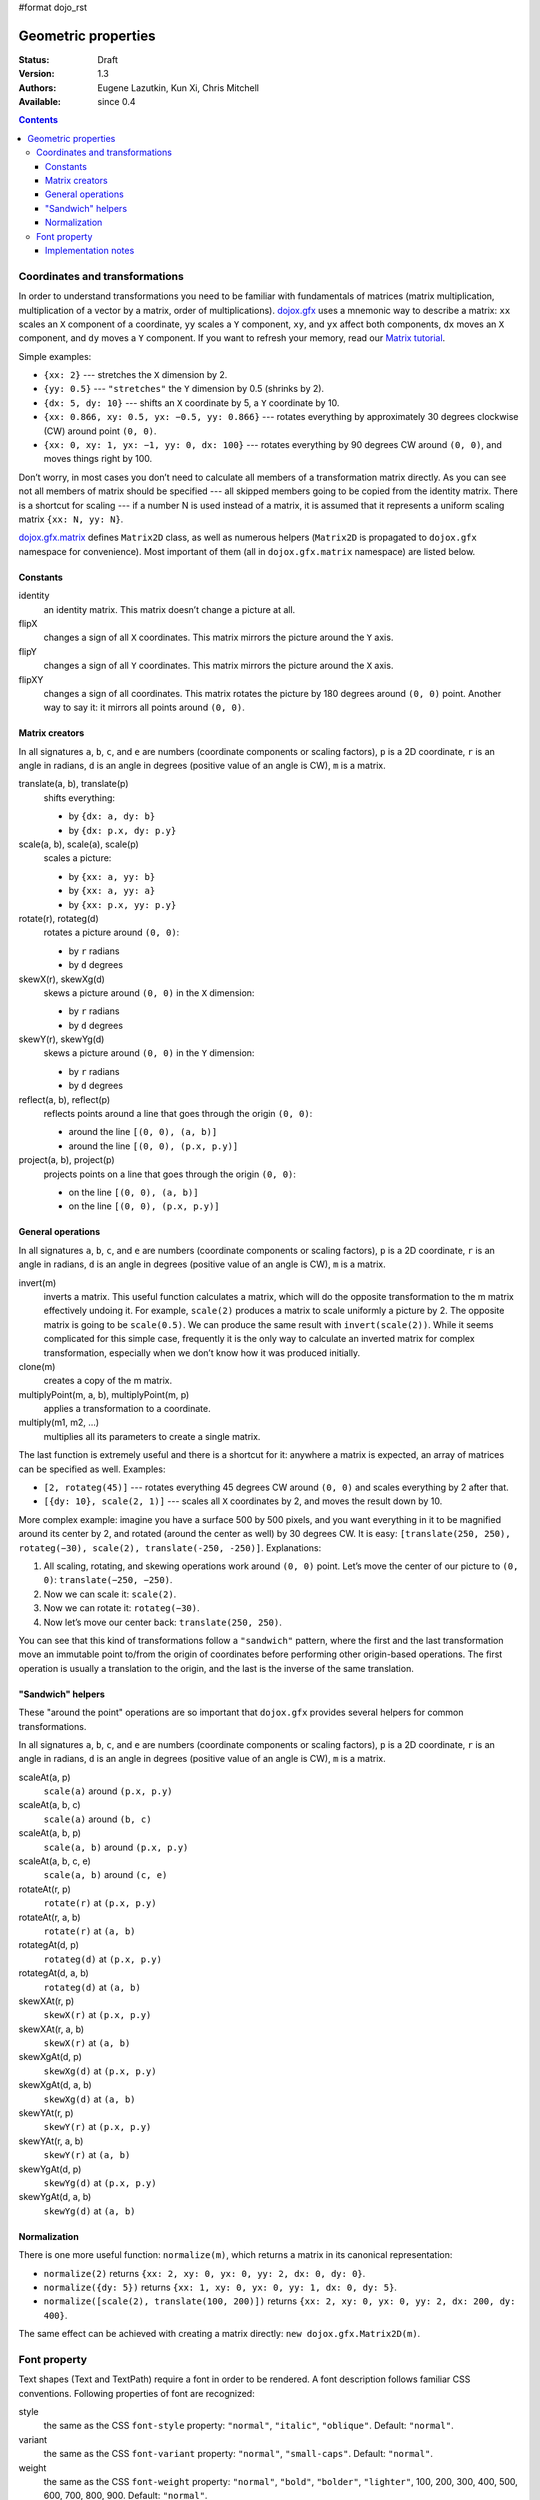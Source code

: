 #format dojo_rst

Geometric properties
====================

:Status: Draft
:Version: 1.3
:Authors: Eugene Lazutkin, Kun Xi, Chris Mitchell
:Available: since 0.4

.. contents::
  :depth: 3

===============================
Coordinates and transformations
===============================

In order to understand transformations you need to be familiar with fundamentals of matrices (matrix multiplication, multiplication of a vector by a matrix, order of multiplications). `dojox.gfx <dojox/gfx>`_ uses a mnemonic way to describe a matrix: ``xx`` scales an ``X`` component of a coordinate, ``yy`` scales a ``Y`` component, ``xy``, and ``yx`` affect both components, ``dx`` moves an ``X`` component, and ``dy`` moves a ``Y`` component. If you want to refresh your memory, read our `Matrix tutorial <dojox/gfx/matrix-tutorial>`_.

Simple examples:

* ``{xx: 2}`` --- stretches the ``X`` dimension by 2.

* ``{yy: 0.5}`` --- ``"stretches"`` the ``Y`` dimension by 0.5 (shrinks by 2).

* ``{dx: 5, dy: 10}`` --- shifts an ``X`` coordinate by 5, a ``Y`` coordinate by 10.

* ``{xx: 0.866, xy: 0.5, yx: −0.5, yy: 0.866}`` --- rotates everything by approximately 30 degrees clockwise (CW) around point ``(0, 0)``.

* ``{xx: 0, xy: 1, yx: −1, yy: 0, dx: 100}`` --- rotates everything by 90 degrees CW around ``(0, 0)``, and moves things right by 100.

Don’t worry, in most cases you don’t need to calculate all members of a transformation matrix directly. As you can see not all members of matrix should be specified --- all skipped members going to be copied from the identity matrix. There is a shortcut for scaling --- if a number N is used instead of a matrix, it is assumed that it represents a uniform scaling matrix ``{xx: N, yy: N}``.

`dojox.gfx.matrix <dojox/gfx/matrix>`_ defines ``Matrix2D`` class, as well as numerous helpers (``Matrix2D`` is propagated to ``dojox.gfx`` namespace for convenience). Most important of them (all in ``dojox.gfx.matrix`` namespace) are listed below.

Constants
---------

identity
  an identity matrix. This matrix doesn’t change a picture at all.

flipX
  changes a sign of all ``X`` coordinates. This matrix mirrors the picture around the ``Y`` axis.

flipY
  changes a sign of all ``Y`` coordinates. This matrix mirrors the picture around the ``X`` axis.

flipXY
  changes a sign of all coordinates. This matrix rotates the picture by 180 degrees around ``(0, 0)`` point. Another way to say it: it mirrors all points around ``(0, 0)``.

Matrix creators
---------------

In all signatures ``a``, ``b``, ``c``, and ``e`` are numbers (coordinate components or scaling factors), ``p`` is a 2D coordinate, ``r`` is an angle in radians, ``d`` is an angle in degrees (positive value of an angle is CW), ``m`` is a matrix.

translate(a, b), translate(p)
  shifts everything:

  * by ``{dx: a, dy: b}``

  * by ``{dx: p.x, dy: p.y}``

scale(a, b), scale(a), scale(p)
  scales a picture:

  * by ``{xx: a, yy: b}``

  * by ``{xx: a, yy: a}``

  * by ``{xx: p.x, yy: p.y}``

rotate(r), rotateg(d)
  rotates a picture around ``(0, 0)``:

  * by ``r`` radians

  * by ``d`` degrees

skewX(r), skewXg(d)
  skews a picture around ``(0, 0)`` in the ``X`` dimension:

  * by ``r`` radians

  * by ``d`` degrees

skewY(r), skewYg(d)
  skews a picture around ``(0, 0)`` in the ``Y`` dimension:

  * by ``r`` radians

  * by ``d`` degrees

reflect(a, b), reflect(p)
  reflects points around a line that goes through the origin ``(0, 0)``:

  * around the line ``[(0, 0), (a, b)]``

  * around the line ``[(0, 0), (p.x, p.y)]``

project(a, b), project(p)
  projects points on a line that goes through the origin ``(0, 0)``:

  * on the line ``[(0, 0), (a, b)]``

  * on the line ``[(0, 0), (p.x, p.y)]``

General operations
------------------

In all signatures ``a``, ``b``, ``c``, and ``e`` are numbers (coordinate components or scaling factors), ``p`` is a 2D coordinate, ``r`` is an angle in radians, ``d`` is an angle in degrees (positive value of an angle is CW), ``m`` is a matrix.

invert(m)
  inverts a matrix. This useful function calculates a matrix, which will do the opposite transformation to the m matrix effectively undoing it. For example, ``scale(2)`` produces a matrix to scale uniformly a picture by 2. The opposite matrix is going to be ``scale(0.5)``. We can produce the same result with ``invert(scale(2))``. While it seems complicated for this simple case, frequently it is the only way to calculate an inverted matrix for complex transformation, especially when we don’t know how it was produced initially.

clone(m)
  creates a copy of the m matrix.

multiplyPoint(m, a, b), multiplyPoint(m, p)
  applies a transformation to a coordinate.

multiply(m1, m2, ...)
  multiplies all its parameters to create a single matrix.

The last function is extremely useful and there is a shortcut for it: anywhere a matrix is expected, an array of matrices can be specified as well. Examples:

* ``[2, rotateg(45)]`` --- rotates everything 45 degrees CW around ``(0, 0)`` and scales everything by 2 after that.

* ``[{dy: 10}, scale(2, 1)]`` --- scales all ``X`` coordinates by 2, and moves the result down by 10.

More complex example: imagine you have a surface 500 by 500 pixels, and you want everything in it to be magnified around its center by 2, and rotated (around the center as well) by 30 degrees CW. It is easy: ``[translate(250, 250), rotateg(−30), scale(2), translate(-250, -250)]``. Explanations:

1. All scaling, rotating, and skewing operations work around ``(0, 0)`` point. Let’s move the center of our picture to ``(0, 0)``: ``translate(−250, −250)``.

2. Now we can scale it: ``scale(2)``.

3. Now we can rotate it: ``rotateg(−30)``.

4. Now let’s move our center back: ``translate(250, 250)``.

You can see that this kind of transformations follow a ``"sandwich"`` pattern, where the first and the last transformation move an immutable point to/from the origin of coordinates before performing other origin-based operations. The first operation is usually a translation to the origin, and the last is the inverse of the same translation.

"Sandwich" helpers
------------------

These "around the point" operations are so important that ``dojox.gfx`` provides several helpers for common transformations.

In all signatures ``a``, ``b``, ``c``, and ``e`` are numbers (coordinate components or scaling factors), ``p`` is a 2D coordinate, ``r`` is an angle in radians, ``d`` is an angle in degrees (positive value of an angle is CW), ``m`` is a matrix.

scaleAt(a, p)
  ``scale(a)`` around ``(p.x, p.y)``

scaleAt(a, b, c)
  ``scale(a)`` around ``(b, c)``

scaleAt(a, b, p)
  ``scale(a, b)`` around ``(p.x, p.y)``

scaleAt(a, b, c, e)
  ``scale(a, b)`` around ``(c, e)``

rotateAt(r, p)
  ``rotate(r)`` at ``(p.x, p.y)``

rotateAt(r, a, b)
  ``rotate(r)`` at ``(a, b)``

rotategAt(d, p)
  ``rotateg(d)`` at ``(p.x, p.y)``

rotategAt(d, a, b)
  ``rotateg(d)`` at ``(a, b)``

skewXAt(r, p)
  ``skewX(r)`` at ``(p.x, p.y)``

skewXAt(r, a, b)
  ``skewX(r)`` at ``(a, b)``

skewXgAt(d, p)
  ``skewXg(d)`` at ``(p.x, p.y)``

skewXgAt(d, a, b)
  ``skewXg(d)`` at ``(a, b)``

skewYAt(r, p)
  ``skewY(r)`` at ``(p.x, p.y)``

skewYAt(r, a, b)
  ``skewY(r)`` at ``(a, b)``

skewYgAt(d, p)
  ``skewYg(d)`` at ``(p.x, p.y)``

skewYgAt(d, a, b)
  ``skewYg(d)`` at ``(a, b)``

Normalization
-------------

There is one more useful function: ``normalize(m)``, which returns a matrix in its canonical representation:

* ``normalize(2)`` returns ``{xx: 2, xy: 0, yx: 0, yy: 2, dx: 0, dy: 0}``.

* ``normalize({dy: 5})`` returns ``{xx: 1, xy: 0, yx: 0, yy: 1, dx: 0, dy: 5}``.

* ``normalize([scale(2), translate(100, 200)])`` returns ``{xx: 2, xy: 0, yx: 0, yy: 2, dx: 200, dy: 400}``.

The same effect can be achieved with creating a matrix directly: ``new dojox.gfx.Matrix2D(m)``.

=============
Font property
=============

Text shapes (Text and TextPath) require a font in order to be rendered. A font description follows familiar CSS conventions. Following properties of font are recognized:

style
  the same as the CSS ``font-style`` property: ``"normal"``, ``"italic"``, ``"oblique"``. Default: ``"normal"``.

variant
  the same as the CSS ``font-variant`` property: ``"normal"``, ``"small-caps"``. Default: ``"normal"``.

weight
  the same as the CSS ``font-weight`` property: ``"normal"``, ``"bold"``, ``"bolder"``, ``"lighter"``, 100, 200, 300, 400, 500, 600, 700, 800, 900. Default: ``"normal"``.

size
  the same as the CSS ``font-size`` property. Default: ``"10pt"``.

family
  a string which defines a font family. Default: ``"serif"``.

There is a useful shortcut: you can specify a font using a string similar to the CSS font property.

Implementation notes
--------------------

VML
~~~

IE7 broke a lot of VML stuff. The family property doesn’t work in IE7 at the moment but does work in IE6. IE7 uses Arial always. Unfortunately there is no workaround for that.

Silverlight
~~~~~~~~~~~

Silverlight has following restrictions:

* ``style``: only ``"normal"`` and ``"italic"`` are supported, all other values are interpreted as ``"normal"``.

* ``variant``: ignored.

* ``weight``: ``"normal"`` is implemented as 400, ``"bold"`` is 700, ``"bolder"`` and ``"lighter"`` are not supported.

* ``size``: fully supported.

* ``family``: ``"serif"`` and ``"times"`` are substituted by ``"Times New Roman"``, ``"sans-serif"`` and ``"helvetica"`` are substituted by ``"Arial"``, ``"monotone"`` and ``"courier"`` are substituted by ``"Courier New"``, the rest is passed unchanged and will be interpreted by the underlying Silverlight renderer.

Canvas
~~~~~~

Canvas doesn’t implement text and, consequently, font definitions.
